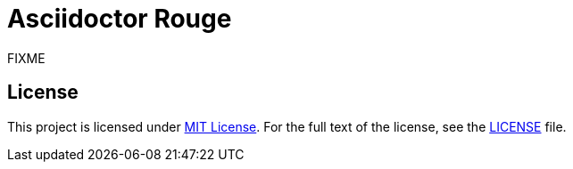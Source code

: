 = Asciidoctor Rouge
:source-language: ruby
// custom
:gem-name: asciidoctor-rouge
:gem-version: 0.0.0.dev
:gh-name: jirutka/{gem-name}
:gh-branch: master
:codacy-id: FIXME

ifdef::env-github[]
image:https://travis-ci.org/{gh-name}.svg?branch={gh-branch}[Build Status, link="https://travis-ci.org/{gh-name}"]
image:https://api.codacy.com/project/badge/Coverage/{codacy-id}["Test Coverage", link="https://www.codacy.com/app/{gh-name}"]
image:https://api.codacy.com/project/badge/Grade/{codacy-id}["Codacy Code quality", link="https://www.codacy.com/app/{gh-name}"]
image:https://img.shields.io/gem/v/{gem-name}.svg?style=flat[Gem Version, link="https://rubygems.org/gems/{gem-name}"]
endif::env-github[]


FIXME


== License

This project is licensed under http://opensource.org/licenses/MIT/[MIT License].
For the full text of the license, see the link:LICENSE[LICENSE] file.
